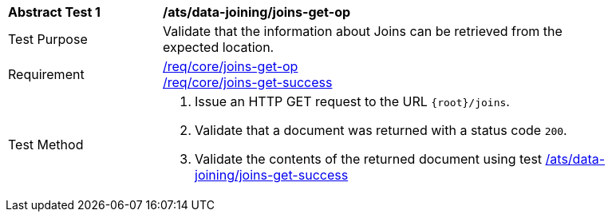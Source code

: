 [[ats_data_joining_joins-get-op]]
[width="90%",cols="2,6a"]
|===
^|*Abstract Test {counter:ats-id}* |*/ats/data-joining/joins-get-op*
^|Test Purpose | Validate that the information about Joins can be retrieved from the expected location.
^|Requirement | <<req_core_joins-get-op, /req/core/joins-get-op>> +
 <<req_core_joins-get-success, /req/core/joins-get-success>>
^|Test Method | 1. Issue an HTTP GET request to the URL `{root}/joins`.
2. Validate that a document was returned with a status code `200`.
3. Validate the contents of the returned document using test <<ats_data_joining_joins-get-success, /ats/data-joining/joins-get-success>>
|===
